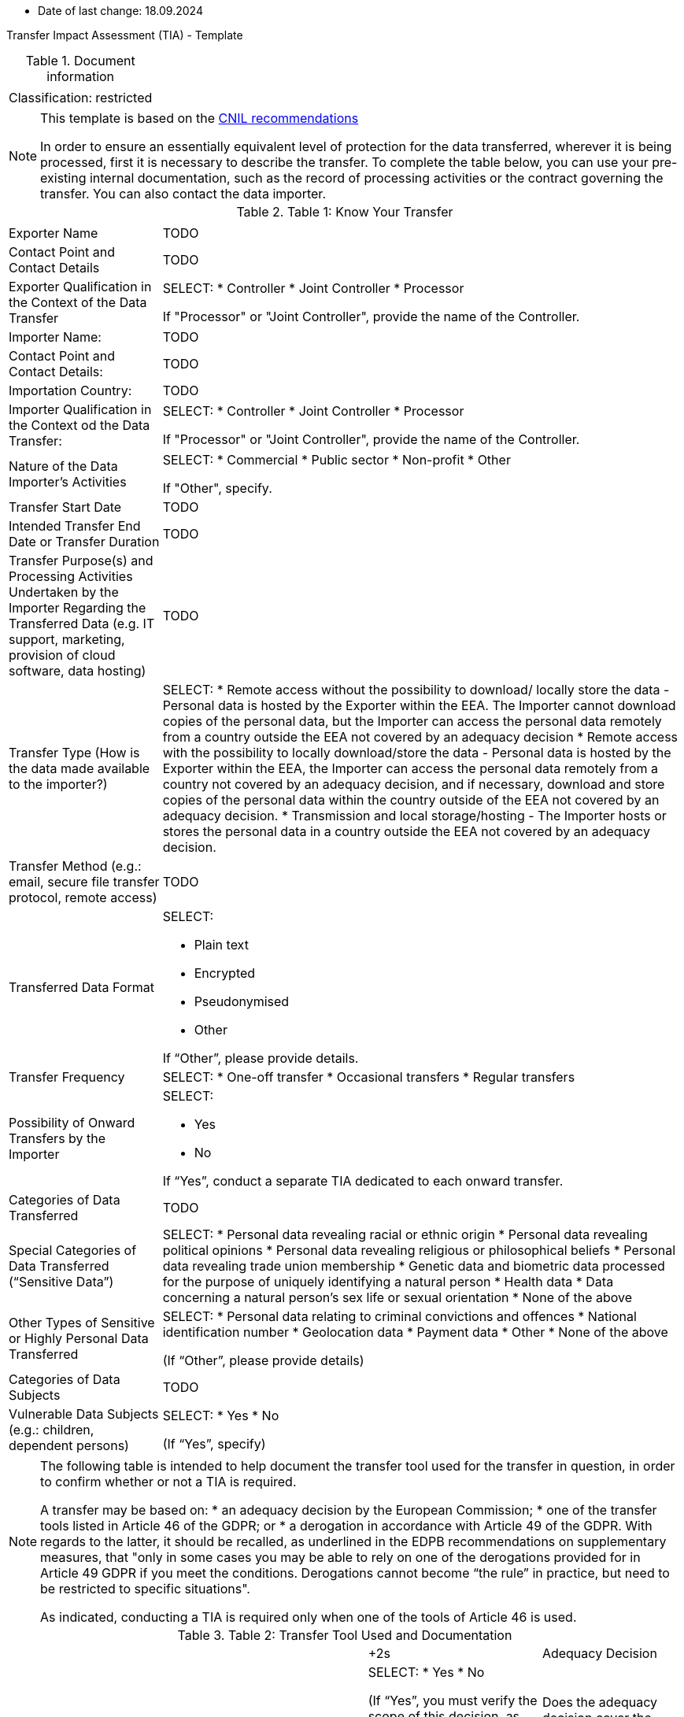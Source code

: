 * Date of last change: 18.09.2024

Transfer Impact Assessment (TIA) - Template

.Document information
[%autowidth]
|===
| | 
|Classification:
|restricted
|===

[NOTE]
====
This template is based on the link:https://www.cnil.fr/sites/cnil/files/2024-01/draft_practical_guide_transfer_impact_assessment.pdf[CNIL recommendations]

In order to ensure an essentially equivalent level of protection for the data transferred, wherever it is being processed, first it is necessary to describe the transfer. To complete the table below, you can use your pre-existing internal documentation, such as the record of
processing activities or the contract governing the transfer. You can also contact the data importer.
====

.Table 1: Know Your Transfer
[%autowidth]
|===
| | 
|Exporter Name
|TODO
|Contact Point and Contact Details
|TODO
|Exporter Qualification in the Context of the Data Transfer
a|SELECT:
* Controller
* Joint Controller
* Processor

If "Processor" or "Joint Controller", provide the name of the Controller.
|Importer Name:
|TODO
|Contact Point and Contact Details:
|TODO
|Importation Country:
|TODO
|Importer Qualification in the Context od the Data Transfer:
a|SELECT:
* Controller
* Joint Controller
* Processor

If "Processor" or "Joint Controller", provide the name of the Controller.
|Nature of the Data Importer’s Activities
a|SELECT:
* Commercial
* Public sector
* Non-profit
* Other

If "Other", specify.
|Transfer Start Date
|TODO
|Intended Transfer End Date or Transfer Duration
|TODO
|Transfer Purpose(s) and Processing Activities Undertaken by the Importer Regarding the Transferred Data
(e.g. IT support, marketing, provision of cloud software, data hosting)
|TODO
|Transfer Type (How is the data made available to the importer?)
a|SELECT:
* Remote access without the possibility to download/ locally store the data - Personal data is hosted by the Exporter within the EEA. The Importer cannot download copies of the personal data, but the Importer can access the personal data remotely from a country outside the EEA not covered by an adequacy decision
* Remote access with the possibility to locally download/store the data - Personal data is hosted by the Exporter within the EEA, the Importer can access the personal data remotely from a country not covered by an adequacy decision, and if necessary, download and store copies of the personal data within the country outside of the EEA not covered by an adequacy decision.
* Transmission and local storage/hosting - The Importer hosts or stores the personal data in a country outside the EEA not covered by an adequacy decision.
|Transfer Method (e.g.: email, secure file transfer protocol, remote access)
|TODO
|Transferred Data Format
a|SELECT:

* Plain text
* Encrypted
* Pseudonymised
* Other

If “Other”, please provide details.
|Transfer Frequency
a|SELECT:
* One-off transfer
* Occasional transfers
* Regular transfers
|Possibility of Onward Transfers by the Importer
a|SELECT:

* Yes
* No

If “Yes”, conduct a separate TIA dedicated to each onward transfer.
|Categories of Data Transferred
|TODO
|Special Categories of Data Transferred (“Sensitive Data”)
a|SELECT:
* Personal data revealing racial or ethnic origin
* Personal data revealing political opinions
* Personal data revealing religious or philosophical beliefs
* Personal data revealing trade union membership
* Genetic data and biometric data processed for the purpose of uniquely identifying a natural person
* Health data
* Data concerning a natural person’s sex life or sexual orientation
* None of the above
|Other Types of Sensitive or Highly Personal Data Transferred
a|SELECT:
* Personal data relating to criminal convictions and offences
* National identification number
* Geolocation data
* Payment data
* Other
* None of the above

(If “Other”, please provide details)
|Categories of Data Subjects
|TODO
|Vulnerable Data Subjects (e.g.: children, dependent persons)
a|SELECT:
* Yes
* No

(If “Yes”, specify)
|===

[NOTE]
====
The following table is intended to help document the transfer tool used for the transfer in question, in order to confirm whether or not a TIA is required.

A transfer may be based on:
* an adequacy decision by the European Commission;
* one of the transfer tools listed in Article 46 of the GDPR; or
* a derogation in accordance with Article 49 of the GDPR. With regards to the latter, it should be recalled, as underlined in the EDPB recommendations on supplementary measures, that "only in some cases you may be able to rely on one of the derogations provided for in Article 49 GDPR if you meet the conditions. Derogations cannot become “the rule” in practice, but need to be restricted to specific
situations".

As indicated, conducting a TIA is required only when one of the tools of Article 46 is used.
====

.Table 2: Transfer Tool Used and Documentation
[%autowidth]
|===
| |
+2s| Adequacy Decision 
|Is the country of destination the subject of an adequacy decision by the EU Commission currently in force?
a|SELECT:
* Yes
* No

(If “Yes”, you must verify the scope of this decision, as described below. If “No”, the transfer cannot be based on an adequacy decision and another instrument must be used.)

|Does the adequacy decision cover the third country as a whole or only to a limited extent?
a|
* The whole country is covered
* The decision covers a defined sector or list of entities to which the Importer or the transfer belong
* The decision covers a defined sector or list of entities to which the Importer or the transfer do not belong

(In the first two cases, the Importer is covered by the adequacy decision for transfers to the third country. You can therefore rely on this adequacy decision for your transfer and it is not necessary to carry out a TIA. In the third case, if the Importer is not covered by the scope of the adequacy decision, the transfer cannot be based on this adequacy decision and it is necessary to use another instrument.)

+2s| Derogations (Article 49 link:https://www.edpb.europa.eu/sites/default/files/files/file1/edpb_guidelines_2_2018_derogations_en.pdf[RGPD])
|Does any of the derogations of Article 49 apply?
a|SELECT:

* Explicit consent of the data subject
* Transfer necessary for the performance of a contract between the data subject and the controller or the implementation of pre-contractual measures taken at the data subject's request
* Transfer necessary for the conclusion or performance of a contract concluded in the
interest of the data subject between the controller and another natural or legal person;
* Transfer necessary for important reasons of public interest
* Transfer necessary for the establishment, exercise or defence of legal claims
* Transfer necessary in order to protect the vital interests of the data subject or of other persons, where the data subject is physically or legally incapable of giving consent
* Transfer made from a register which according to Union or Member State law is intended to provide information to the public and which is open to consultation either by the public in general or by any person who can demonstrate a legitimate interest, but only to the extent that the conditions laid down by Union or Member State law for consultation are fulfilled in the particular case
* Transfer necessary for the purposes of compelling legitimate interests pursued by the
controller which are not overridden by the interests or rights and freedoms of the data
subject.

If “Yes”, there is no need for a TIA,
If “No”, another instrument must be used.

+2s| Article 46 GDPR Transfer Tools
|Is one of the transfer tools of Article 46 GDPR used for the transfer?
a|SELECT:

* Standard Contractual Clauses (SCCs)
* Binding Corporate Rules (BCRs)
* Code of Conduct 18
* Certification Mechanism 19
* Ad hoc Contractual Clauses

If yes, a TIA is required.

+2s| Conclusion
s|Evidence and documentation of the transfer instrument put in place
|
s|Is it necessary to carry out a TIA?
a|SELECT
* Yes
* No
|===

[NOTE]
====
If the transfer is based on an adequacy decision by the EU Commission or an Article 49 derogation, then VONQ does not need to follow the next steps. You are not obliged to carry out a TIA. If the transfer is based on one of the transfer tools listed in Article 46 of the RGPD, then you must carry out a TIA and one should proceed to table 3.
====

[NOTE]
====
Once you have a clear vision of your transfer and the tool you are going to use, the third step is to determine whether there are any indications that the laws and practices of the third country where the data is imported could impinge on the effectiveness of the appropriate safeguards you are putting in place, in the specific context of the transfer, or that could prevent you from fulfilling your obligations.

To complete this section, you can consult Annex 3 of the EDPB recommendations on supplementary measures, which lists, in a non-exhaustive manner, sources of information that may be used. These sources must be relevant, objective, reliable, verifiable and publicly available.
====


